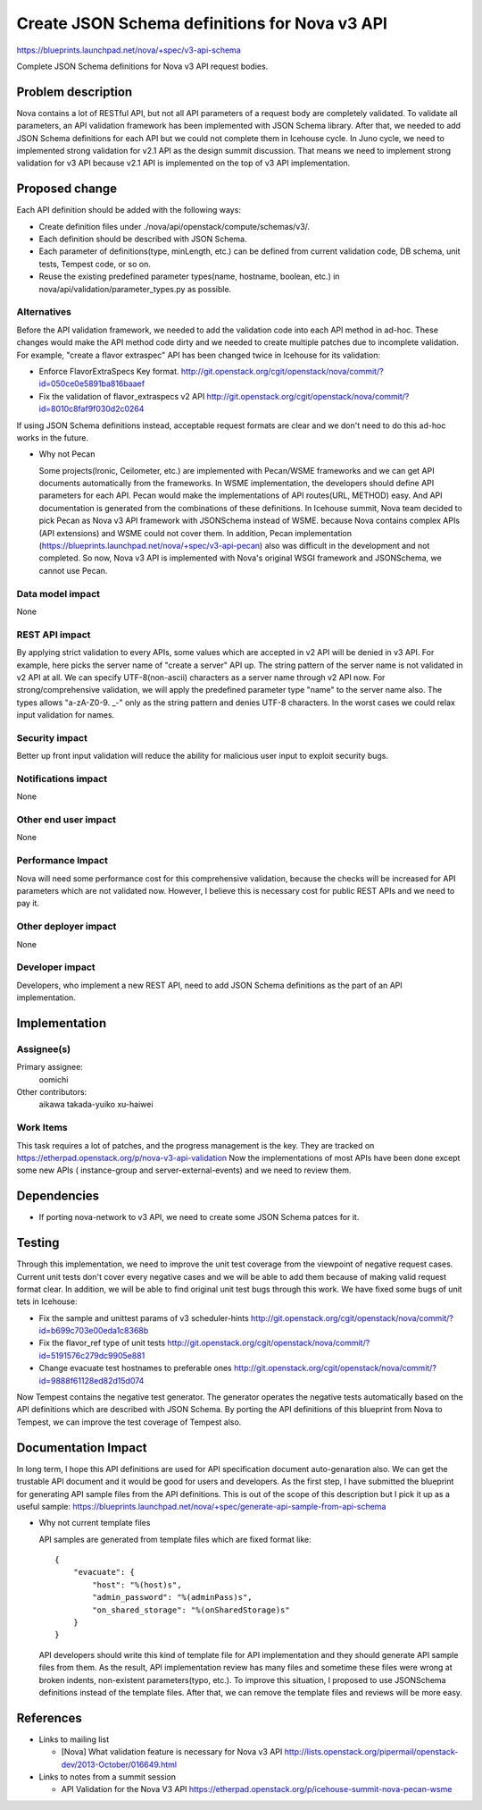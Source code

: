 ..
 This work is licensed under a Creative Commons Attribution 3.0 Unported
 License.

 http://creativecommons.org/licenses/by/3.0/legalcode

==============================================
Create JSON Schema definitions for Nova v3 API
==============================================

https://blueprints.launchpad.net/nova/+spec/v3-api-schema

Complete JSON Schema definitions for Nova v3 API request bodies.

Problem description
===================

Nova contains a lot of RESTful API, but not all API parameters of a request
body are completely validated. To validate all parameters, an API validation
framework has been implemented with JSON Schema library.
After that, we needed to add JSON Schema definitions for each API but we could
not complete them in Icehouse cycle.
In Juno cycle, we need to implemented strong validation for v2.1 API as the
design summit discussion. That means we need to implement strong validation
for v3 API because v2.1 API is implemented on the top of v3 API implementation.

Proposed change
===============

Each API definition should be added with the following ways:

* Create definition files under ./nova/api/openstack/compute/schemas/v3/.
* Each definition should be described with JSON Schema.
* Each parameter of definitions(type, minLength, etc.) can be defined from
  current validation code, DB schema, unit tests, Tempest code, or so on.
* Reuse the existing predefined parameter types(name, hostname, boolean, etc.)
  in nova/api/validation/parameter_types.py as possible.

Alternatives
------------

Before the API validation framework, we needed to add the validation code into
each API method in ad-hoc. These changes would make the API method code dirty
and we needed to create multiple patches due to incomplete validation.
For example, "create a flavor extraspec" API has been changed twice in Icehouse
for its validation:

* Enforce FlavorExtraSpecs Key format.
  http://git.openstack.org/cgit/openstack/nova/commit/?id=050ce0e5891ba816baaef

* Fix the validation of flavor_extraspecs v2 API
  http://git.openstack.org/cgit/openstack/nova/commit/?id=8010c8faf9f030d2c0264

If using JSON Schema definitions instead, acceptable request formats are clear
and we don't need to do this ad-hoc works in the future.

* Why not Pecan

  Some projects(Ironic, Ceilometer, etc.) are implemented with Pecan/WSME
  frameworks and we can get API documents automatically from the frameworks.
  In WSME implementation, the developers should define API parameters for
  each API. Pecan would make the implementations of API routes(URL, METHOD)
  easy. And API documentation is generated from the combinations of these
  definitions.
  In Icehouse summit, Nova team decided to pick Pecan as Nova v3 API framework
  with JSONSchema instead of WSME. because Nova contains complex APIs (API
  extensions) and WSME could not cover them. In addition, Pecan implementation
  (https://blueprints.launchpad.net/nova/+spec/v3-api-pecan) also was difficult
  in the development and not completed. So now, Nova v3 API is implemented with
  Nova's original WSGI framework and JSONSchema, we cannot use Pecan.

Data model impact
-----------------

None

REST API impact
---------------

By applying strict validation to every APIs, some values which are accepted
in v2 API will be denied in v3 API. For example, here picks the server name
of "create a server" API up.
The string pattern of the server name is not validated in v2 API at all. We
can specify UTF-8(non-ascii) characters as a server name through v2 API now.
For strong/comprehensive validation, we will apply the predefined parameter
type "name" to the server name also. The types allows "a-zA-Z0-9. _-" only as
the string pattern and denies UTF-8 characters. In the worst cases we could
relax input validation for names.

Security impact
---------------

Better up front input validation will reduce the ability for malicious user
input to exploit security bugs.

Notifications impact
--------------------

None

Other end user impact
---------------------

None

Performance Impact
------------------

Nova will need some performance cost for this comprehensive validation, because
the checks will be increased for API parameters which are not validated now.
However, I believe this is necessary cost for public REST APIs and we need to
pay it.

Other deployer impact
---------------------

None

Developer impact
----------------

Developers, who implement a new REST API, need to add JSON Schema definitions
as the part of an API implementation.


Implementation
==============

Assignee(s)
-----------

Primary assignee:
  oomichi

Other contributors:
  aikawa
  takada-yuiko
  xu-haiwei

Work Items
----------

This task requires a lot of patches, and the progress management is the key.
They are tracked on https://etherpad.openstack.org/p/nova-v3-api-validation
Now the implementations of most APIs have been done except some new APIs (
instance-group and server-external-events) and we need to review them.


Dependencies
============

* If porting nova-network to v3 API, we need to create some JSON Schema patces
  for it.


Testing
=======

Through this implementation, we need to improve the unit test coverage from
the viewpoint of negative request cases. Current unit tests don't cover every
negative cases and we will be able to add them because of making valid request
format clear.
In addition, we will be able to find original unit test bugs through this work.
We have fixed some bugs of unit tets in Icehouse:

* Fix the sample and unittest params of v3 scheduler-hints
  http://git.openstack.org/cgit/openstack/nova/commit/?id=b699c703e00eda1c8368b

* Fix the flavor_ref type of unit tests
  http://git.openstack.org/cgit/openstack/nova/commit/?id=5191576c279dc9905e881

* Change evacuate test hostnames to preferable ones
  http://git.openstack.org/cgit/openstack/nova/commit/?id=9888f61128ed82d15d074

Now Tempest contains the negative test generator. The generator operates the
negative tests automatically based on the API definitions which are described
with JSON Schema. By porting the API definitions of this blueprint from Nova
to Tempest, we can improve the test coverage of Tempest also.


Documentation Impact
====================

In long term, I hope this API definitions are used for API specification
document auto-genaration also. We can get the trustable API document and
it would be good for users and developers.
As the first step, I have submitted the blueprint for generating API sample
files from the API definitions. This is out of the scope of this description
but I pick it up as a useful sample:
https://blueprints.launchpad.net/nova/+spec/generate-api-sample-from-api-schema

* Why not current template files

  API samples are generated from template files which are fixed format like::

    {
        "evacuate": {
            "host": "%(host)s",
            "admin_password": "%(adminPass)s",
            "on_shared_storage": "%(onSharedStorage)s"
        }
    }

  API developers should write this kind of template file for API implementation
  and they should generate API sample files from them.
  As the result, API implementation review has many files and sometime these
  files were wrong at broken indents, non-existent parameters(typo, etc.).
  To improve this situation, I proposed to use JSONSchema definitions instead
  of the template files. After that, we can remove the template files and
  reviews will be more easy.

References
==========

* Links to mailing list

  * [Nova] What validation feature is necessary for Nova v3 API
    http://lists.openstack.org/pipermail/openstack-dev/2013-October/016649.html

* Links to notes from a summit session

  * API Validation for the Nova V3 API
    https://etherpad.openstack.org/p/icehouse-summit-nova-pecan-wsme
